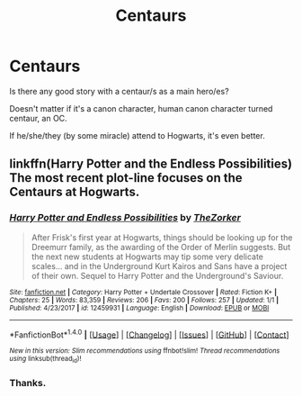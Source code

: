 #+TITLE: Centaurs

* Centaurs
:PROPERTIES:
:Author: VectorWolf
:Score: 3
:DateUnix: 1515554600.0
:DateShort: 2018-Jan-10
:FlairText: Request
:END:
Is there any good story with a centaur/s as a main hero/es?

Doesn't matter if it's a canon character, human canon character turned centaur, an OC.

If he/she/they (by some miracle) attend to Hogwarts, it's even better.


** linkffn(Harry Potter and the Endless Possibilities) The most recent plot-line focuses on the Centaurs at Hogwarts.
:PROPERTIES:
:Author: Jahoan
:Score: 2
:DateUnix: 1515555715.0
:DateShort: 2018-Jan-10
:END:

*** [[http://www.fanfiction.net/s/12459931/1/][*/Harry Potter and Endless Possibilities/*]] by [[https://www.fanfiction.net/u/312516/TheZorker][/TheZorker/]]

#+begin_quote
  After Frisk's first year at Hogwarts, things should be looking up for the Dreemurr family, as the awarding of the Order of Merlin suggests. But the next new students at Hogwarts may tip some very delicate scales... and in the Underground Kurt Kairos and Sans have a project of their own. Sequel to Harry Potter and the Underground's Saviour.
#+end_quote

^{/Site/: [[http://www.fanfiction.net/][fanfiction.net]] *|* /Category/: Harry Potter + Undertale Crossover *|* /Rated/: Fiction K+ *|* /Chapters/: 25 *|* /Words/: 83,359 *|* /Reviews/: 206 *|* /Favs/: 200 *|* /Follows/: 257 *|* /Updated/: 1/1 *|* /Published/: 4/23/2017 *|* /id/: 12459931 *|* /Language/: English *|* /Download/: [[http://www.ff2ebook.com/old/ffn-bot/index.php?id=12459931&source=ff&filetype=epub][EPUB]] or [[http://www.ff2ebook.com/old/ffn-bot/index.php?id=12459931&source=ff&filetype=mobi][MOBI]]}

--------------

*FanfictionBot*^{1.4.0} *|* [[[https://github.com/tusing/reddit-ffn-bot/wiki/Usage][Usage]]] | [[[https://github.com/tusing/reddit-ffn-bot/wiki/Changelog][Changelog]]] | [[[https://github.com/tusing/reddit-ffn-bot/issues/][Issues]]] | [[[https://github.com/tusing/reddit-ffn-bot/][GitHub]]] | [[[https://www.reddit.com/message/compose?to=tusing][Contact]]]

^{/New in this version: Slim recommendations using/ ffnbot!slim! /Thread recommendations using/ linksub(thread_id)!}
:PROPERTIES:
:Author: FanfictionBot
:Score: 1
:DateUnix: 1515555752.0
:DateShort: 2018-Jan-10
:END:


*** Thanks.
:PROPERTIES:
:Author: VectorWolf
:Score: 1
:DateUnix: 1515602280.0
:DateShort: 2018-Jan-10
:END:
